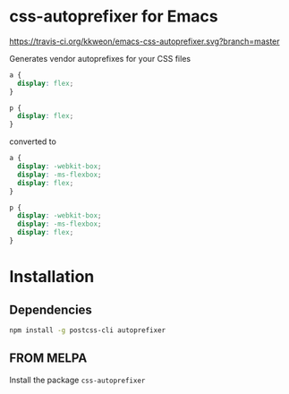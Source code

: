* css-autoprefixer for Emacs
[[https://travis-ci.org/kkweon/emacs-css-autoprefixer.svg?branch=master]]

Generates vendor autoprefixes for your CSS files

#+BEGIN_SRC css
  a {
    display: flex;
  }

  p {
    display: flex;
  }
#+END_SRC

converted to

#+BEGIN_SRC css
  a {
    display: -webkit-box;
    display: -ms-flexbox;
    display: flex;
  }

  p {
    display: -webkit-box;
    display: -ms-flexbox;
    display: flex;
  }
#+END_SRC


* Installation
** Dependencies

#+BEGIN_SRC bash
npm install -g postcss-cli autoprefixer
#+END_SRC

** FROM MELPA

Install the package =css-autoprefixer=
